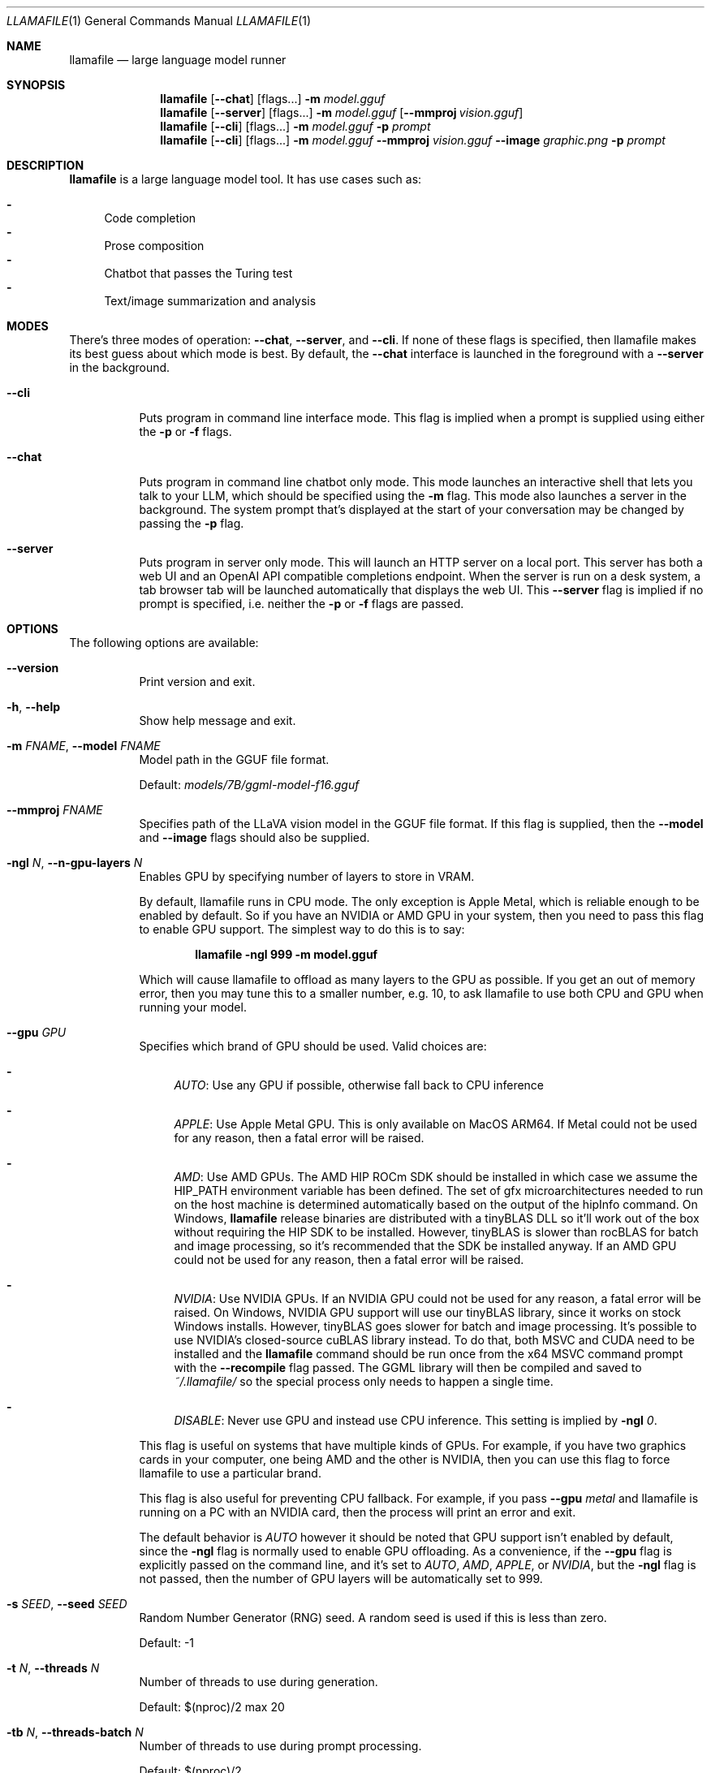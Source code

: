 .Dd October 12, 2024
.Dt LLAMAFILE 1
.Os Mozilla Ocho
.Sh NAME
.Nm llamafile
.Nd large language model runner
.Sh SYNOPSIS
.Nm
.Op Fl Fl chat
.Op flags...
.Fl m Ar model.gguf
.Nm
.Op Fl Fl server
.Op flags...
.Fl m Ar model.gguf
.Op Fl Fl mmproj Ar vision.gguf
.Nm
.Op Fl Fl cli
.Op flags...
.Fl m Ar model.gguf
.Fl p Ar prompt
.Nm
.Op Fl Fl cli
.Op flags...
.Fl m Ar model.gguf
.Fl Fl mmproj Ar vision.gguf
.Fl Fl image Ar graphic.png
.Fl p Ar prompt
.Sh DESCRIPTION
.Nm
is a large language model tool. It has use cases such as:
.Pp
.Bl -dash -compact
.It
Code completion
.It
Prose composition
.It
Chatbot that passes the Turing test
.It
Text/image summarization and analysis
.El
.Sh MODES
.Pp
There's three modes of operation:
.Fl Fl chat ,
.Fl Fl server ,
and
.Fl Fl cli .
If none of these flags is specified, then llamafile makes its best guess
about which mode is best. By default, the
.Fl Fl chat
interface is launched in the foreground with a
.Fl Fl server
in the background.
.Bl -tag -width indent
.It Fl Fl cli
Puts program in command line interface mode. This flag is implied when a
prompt is supplied using either the
.Fl p
or
.Fl f
flags.
.It Fl Fl chat
Puts program in command line chatbot only mode. This mode launches an
interactive shell that lets you talk to your LLM, which should be
specified using the
.Fl m
flag. This mode also launches a server in the background. The system
prompt that's displayed at the start of your conversation may be changed
by passing the
.Fl p
flag.
.It Fl Fl server
Puts program in server only mode. This will launch an HTTP server on a
local port. This server has both a web UI and an OpenAI API compatible
completions endpoint. When the server is run on a desk system, a tab
browser tab will be launched automatically that displays the web UI.
This
.Fl Fl server
flag is implied if no prompt is specified, i.e. neither the
.Fl p
or
.Fl f
flags are passed.
.El
.Sh OPTIONS
.Pp
The following options are available:
.Bl -tag -width indent
.It Fl Fl version
Print version and exit.
.It Fl h , Fl Fl help
Show help message and exit.
.It Fl m Ar FNAME , Fl Fl model Ar FNAME
Model path in the GGUF file format.
.Pp
Default:
.Pa models/7B/ggml-model-f16.gguf
.It Fl Fl mmproj Ar FNAME
Specifies path of the LLaVA vision model in the GGUF file format. If
this flag is supplied, then the
.Fl Fl model
and
.Fl Fl image
flags should also be supplied.
.It Fl ngl Ar N , Fl Fl n-gpu-layers Ar N
Enables GPU by specifying number of layers to store in VRAM.
.Pp
By default, llamafile runs in CPU mode. The only exception is Apple
Metal, which is reliable enough to be enabled by default. So if you have
an NVIDIA or AMD GPU in your system, then you need to pass this flag to
enable GPU support. The simplest way to do this is to say:
.Pp
.Dl "llamafile -ngl 999 -m model.gguf"
.Pp
Which will cause llamafile to offload as many layers to the GPU as
possible. If you get an out of memory error, then you may tune this to a
smaller number, e.g. 10, to ask llamafile to use both CPU and GPU when
running your model.
.It Fl Fl gpu Ar GPU
Specifies which brand of GPU should be used. Valid choices are:
.Pp
.Bl -dash
.It
.Ar AUTO :
Use any GPU if possible, otherwise fall back to CPU inference
.It
.Ar APPLE :
Use Apple Metal GPU. This is only available on MacOS ARM64. If Metal
could not be used for any reason, then a fatal error will be raised.
.It
.Ar AMD :
Use AMD GPUs. The AMD HIP ROCm SDK should be installed in which case we
assume the HIP_PATH environment variable has been defined. The set of
gfx microarchitectures needed to run on the host machine is determined
automatically based on the output of the hipInfo command. On Windows,
.Nm
release binaries are distributed with a tinyBLAS DLL so it'll work out
of the box without requiring the HIP SDK to be installed. However,
tinyBLAS is slower than rocBLAS for batch and image processing, so it's
recommended that the SDK be installed anyway. If an AMD GPU could not be
used for any reason, then a fatal error will be raised.
.It
.Ar NVIDIA :
Use NVIDIA GPUs. If an NVIDIA GPU could not be used for any reason, a
fatal error will be raised. On Windows, NVIDIA GPU support will use our
tinyBLAS library, since it works on stock Windows installs. However,
tinyBLAS goes slower for batch and image processing. It's possible to
use NVIDIA's closed-source cuBLAS library instead. To do that, both MSVC
and CUDA need to be installed and the
.Nm
command should be run once from the x64 MSVC command prompt with the
.Fl Fl recompile
flag passed. The GGML library will then be compiled and saved to
.Pa ~/.llamafile/
so the special process only needs to happen a single time.
.It
.Ar DISABLE :
Never use GPU and instead use CPU inference. This setting is implied by
.Fl ngl Ar 0 .
.El
.Pp
This flag is useful on systems that have multiple kinds of GPUs. For
example, if you have two graphics cards in your computer, one being AMD
and the other is NVIDIA, then you can use this flag to force llamafile
to use a particular brand.
.Pp
This flag is also useful for preventing CPU fallback. For example, if
you pass
.Fl Fl gpu Ar metal
and llamafile is running on a PC with an NVIDIA card, then the process
will print an error and exit.
.Pp
The default behavior is
.Ar AUTO
however it should be noted that GPU support isn't enabled by default,
since the
.Fl ngl
flag is normally used to enable GPU offloading. As a convenience, if the
.Fl Fl gpu
flag is explicitly passed on the command line, and it's set to
.Ar AUTO ,
.Ar AMD ,
.Ar APPLE ,
or
.Ar NVIDIA ,
but the
.Fl ngl
flag is not passed, then the number of GPU layers will be automatically
set to 999.
.It Fl s Ar SEED , Fl Fl seed Ar SEED
Random Number Generator (RNG) seed. A random seed is used if this is
less than zero.
.Pp
Default: -1
.It Fl t Ar N , Fl Fl threads Ar N
Number of threads to use during generation.
.Pp
Default: $(nproc)/2 max 20
.It Fl tb Ar N , Fl Fl threads-batch Ar N
Number of threads to use during prompt processing.
.Pp
Default: $(nproc)/2
.It Fl c Ar N , Fl Fl ctx-size Ar N
Sets the maximum context size, in tokens. In
.Fl Fl chat
mode, this value sets a hard limit on how long your conversation can be.
The default is 8192 tokens. If this value is zero, then it'll be set to
the maximum context size the model allows.
.It Fl b Ar N , Fl Fl batch-size Ar N
Set batch size for prompt processing.
.Pp
Default: 2048
.It Fl Fl top-k Ar N
Limits next token selection to K most probable tokens.
.Pp
Top-k sampling is a text generation method that selects the next token
only from the top k most likely tokens predicted by the model. It helps
reduce the risk of generating low-probability or nonsensical tokens, but
it may also limit the diversity of the output. A higher value for top-k
(e.g., 100) will consider more tokens and lead to more diverse text,
while a lower value (e.g., 10) will focus on the most probable tokens
and generate more conservative text.
.Pp
Default: 40
.It Fl Fl top-p Ar N
Limits next token selection to a subset of tokens with a cumulative
probability above a threshold P.
.Pp
Top-p sampling, also known as nucleus sampling, is another text
generation method that selects the next token from a subset of tokens
that together have a cumulative probability of at least p. This method
provides a balance between diversity and quality by considering both the
probabilities of tokens and the number of tokens to sample from. A
higher value for top-p (e.g., 0.95) will lead to more diverse text,
while a lower value (e.g., 0.5) will generate more focused and
conservative text.
.Pp
Default: 0.9
.It Fl Fl min-p Ar N
Sets minimum base probability threshold for token selection.
.Pp
The Min-P sampling method was designed as an alternative to Top-P, and
aims to ensure a balance of quality and variety. The parameter p
represents the minimum probability for a token to be considered,
relative to the probability of the most likely token. For example, with
p=0.05 and the most likely token having a probability of 0.9, logits
with a value less than 0.045 are filtered out.
.Pp
Default: 0.05
.It Fl Fl tfs Ar N
Enables tail free sampling with parameter z.
.Pp
Tail free sampling (TFS) is a text generation technique that aims to
reduce the impact of less likely tokens, which may be less relevant,
less coherent, or nonsensical, on the output. Similar to Top-P it tries
to determine the bulk of the most likely tokens dynamically. But TFS
filters out logits based on the second derivative of their
probabilities. Adding tokens is stopped after the sum of the second
derivatives reaches the parameter z. In short: TFS looks how quickly the
probabilities of the tokens decrease and cuts off the tail of unlikely
tokens using the parameter z. Typical values for z are in the range of
0.9 to 0.95. A value of 1.0 would include all tokens, and thus disables
the effect of TFS.
.Pp
Default: 1.0 (which means disabled)
.It Fl Fl typical Ar N
Enables locally typical sampling with parameter p.
.Pp
Locally typical sampling promotes the generation of contextually
coherent and diverse text by sampling tokens that are typical or
expected based on the surrounding context. By setting the parameter p
between 0 and 1, you can control the balance between producing text that
is locally coherent and diverse. A value closer to 1 will promote more
contextually coherent tokens, while a value closer to 0 will promote
more diverse tokens. A value equal to 1 disables locally typical
sampling.
.Pp
Default: 1.0 (which means disabled)
.It Fl Fl repeat-penalty Ar N
Controls repetition of token sequences in generated text.
.Pp
This can help prevent the model from generating repetitive or monotonous
text. A higher value (e.g., 1.5) will penalize repetitions more
strongly, while a lower value (e.g., 0.9) will be more lenient.
.Pp
Default: 1.1
.It Fl Fl repeat-last-n Ar N
Last n tokens to consider for penalizing repetition.
.Pp
This controls the number of tokens in the history to consider for
penalizing repetition. A larger value will look further back in the
generated text to prevent repetitions, while a smaller value will only
consider recent tokens. A value of 0 disables the penalty, and a value
of -1 sets the number of tokens considered equal to the context size.
.Pp
.Bl -dash -compact
.It
0 = disabled
.It
-1 = ctx_size
.El
.Pp
Default: 64
.It Fl Fl no-penalize-nl
Disables penalization of newline tokens when applying the repeat
penalty.
.Pp
This option is particularly useful for generating chat conversations,
dialogues, code, poetry, or any text where newline tokens play a
significant role in structure and formatting. Disabling newline
penalization helps maintain the natural flow and intended formatting in
these specific use cases.
.It Fl Fl presence-penalty Ar N
Repeat alpha presence penalty.
.Pp
.Bl -dash -compact
.It
0.0 = disabled
.El
.Pp
Default: 0.0
.It Fl Fl frequency-penalty Ar N
Repeat alpha frequency penalty.
.Pp
.Bl -dash -compact
.It
0.0 = disabled
.El
.Pp
Default: 0.0
.It Fl Fl mirostat Ar N
Use Mirostat sampling.
.Pp
Mirostat is an algorithm that actively maintains the quality of
generated text within a desired range during text generation. It aims to
strike a balance between coherence and diversity, avoiding low-quality
output caused by excessive repetition (boredom traps) or incoherence
(confusion traps).
.Pp
Using Mirostat causes the Top K, Nucleus, Tail Free and Locally Typical
samplers parameter to be ignored if used.
.Pp
.Bl -dash -compact
.It
0 = disabled
.It
1 = Mirostat
.It
2 = Mirostat 2.0
.El
.Pp
Default: 0
.It Fl Fl mirostat-lr Ar N
Sets the Mirostat learning rate (eta).
.Pp
The learning rate influences how quickly the algorithm responds to
feedback from the generated text. A lower learning rate will result in
slower adjustments, while a higher learning rate will make the algorithm
more responsive.
.Pp
Default: 0.1
.It Fl Fl mirostat-ent Ar N
Sets the Mirostat target entropy (tau).
.Pp
This represents the desired perplexity value for the generated text.
Adjusting the target entropy allows you to control the balance between
coherence and diversity in the generated text. A lower value will result
in more focused and coherent text, while a higher value will lead to
more diverse and potentially less coherent text.
.Pp
Default: 5.0
.It Fl l Ar TOKEN_ID(+/-)BIAS , Fl Fl logit-bias Ar TOKEN_ID(+/-)BIAS
Modifies the likelihood of token appearing in the completion, i.e.
.Fl Fl logit-bias Ar 15043+1
to increase likelihood of token
.Ar ' Hello' ,
or
.Fl Fl logit-bias Ar 15043-1
to decrease likelihood of token
.Ar ' Hello' .
.It Fl Fl cfg-negative-prompt Ar PROMPT
Negative prompt to use for guidance..
.Pp
Default: empty
.It Fl Fl cfg-negative-prompt-file Ar FNAME
Negative prompt file to use for guidance.
.Pp
Default: empty
.It Fl Fl cfg-scale Ar N
Strength of guidance.
.Pp
.Bl -dash -compact
.It
1.0 = disable
.El
.Pp
Default: 1.0
.It Fl Fl rope-scaling Ar {none,linear,yarn}
RoPE frequency scaling method, defaults to linear unless specified by the model
.It Fl Fl rope-scale Ar N
RoPE context scaling factor, expands context by a factor of
.Ar N
where
.Ar N
is the linear scaling factor used by the fine-tuned model. Some
fine-tuned models have extended the context length by scaling RoPE. For
example, if the original pre-trained model have a context length (max
sequence length) of 4096 (4k) and the fine-tuned model have 32k. That is
a scaling factor of 8, and should work by setting the above
.Fl Fl ctx-size
to 32768 (32k) and
.Fl Fl rope-scale
to 8.
.It Fl Fl rope-freq-base Ar N
RoPE base frequency, used by NTK-aware scaling.
.Pp
Default: loaded from model
.It Fl Fl rope-freq-scale Ar N
RoPE frequency scaling factor, expands context by a factor of 1/N
.It Fl Fl yarn-orig-ctx Ar N
YaRN: original context size of model.
.Pp
Default: 0 = model training context size
.It Fl Fl yarn-ext-factor Ar N
YaRN: extrapolation mix factor.
.Pp
.Bl -dash -compact
.It
0.0 = full interpolation
.El
.Pp
Default: 1.0
.It Fl Fl yarn-attn-factor Ar N
YaRN: scale sqrt(t) or attention magnitude.
.Pp
Default: 1.0
.It Fl Fl yarn-beta-slow Ar N
YaRN: high correction dim or alpha.
.Pp
Default: 1.0
.It Fl Fl yarn-beta-fast Ar N
YaRN: low correction dim or beta.
.Pp
Default: 32.0
.It Fl Fl temp Ar N
Adjust the randomness of the generated text.
.Pp
Temperature is a hyperparameter that controls the randomness of the
generated text. It affects the probability distribution of the model's
output tokens. A higher temperature (e.g., 1.5) makes the output more
random and creative, while a lower temperature (e.g., 0.5) makes the
output more focused, deterministic, and conservative. The default value
is 0.8, which provides a balance between randomness and determinism. At
the extreme, a temperature of 0 will always pick the most likely next
token, leading to identical outputs in each run.
.Pp
Default: 0.8 in cli and server mode, and 0.0 in chat mode
.It Fl Fl logits-all
Return logits for all tokens in the batch.
.Pp
Default: disabled
.It Fl ns Ar N , Fl Fl sequences Ar N
Number of sequences to decode.
.Pp
Default: 1
.It Fl pa Ar N , Fl Fl p-accept Ar N
speculative decoding accept probability.
.Pp
Default: 0.5
.It Fl ps Ar N , Fl Fl p-split Ar N
Speculative decoding split probability.
.Pp
Default: 0.1
.It Fl Fl mlock
Force system to keep model in RAM rather than swapping or compressing.
.It Fl Fl no-mmap
Do not memory-map model (slower load but may reduce pageouts if not using mlock).
.It Fl Fl numa
Attempt optimizations that help on some NUMA systems if run without this previously, it is recommended to drop the system page cache before using this. See https://github.com/ggerganov/llama.cpp/issues/1437.
.It Fl Fl recompile
Force GPU support to be recompiled at runtime if possible.
.It Fl Fl nocompile
Never compile GPU support at runtime.
.Pp
If the appropriate DSO file already exists under
.Pa ~/.llamafile/
then it'll be linked as-is without question. If a prebuilt DSO is
present in the PKZIP content of the executable, then it'll be extracted
and linked if possible. Otherwise,
.Nm
will skip any attempt to compile GPU support and simply fall back to
using CPU inference.
.It Fl sm Ar SPLIT_MODE , Fl Fl split-mode Ar SPLIT_MODE
How to split the model across multiple GPUs, one of:
.Bl -dash -compact
.It
none: use one GPU only
.It
layer (default): split layers and KV across GPUs
.It
row: split rows across GPUs
.El
.It Fl ts Ar SPLIT , Fl Fl tensor-split Ar SPLIT
When using multiple GPUs this option controls how large tensors should
be split across all GPUs.
.Ar SPLIT
is a comma-separated list of non-negative values that assigns the
proportion of data that each GPU should get in order. For example,
\[dq]3,2\[dq] will assign 60% of the data to GPU 0 and 40% to GPU 1. By
default the data is split in proportion to VRAM but this may not be
optimal for performance. Requires cuBLAS.
How to split tensors across multiple GPUs, comma-separated list of
proportions, e.g. 3,1
.It Fl mg Ar i , Fl Fl main-gpu Ar i
The GPU to use for scratch and small tensors.
.It Fl Fl verbose-prompt
Print prompt before generation.
.It Fl Fl lora Ar FNAME
Apply LoRA adapter (implies
.Fl Fl no-mmap )
.It Fl Fl lora-scaled Ar FNAME Ar S
Apply LoRA adapter with user defined scaling S (implies
.Fl Fl no-mmap )
.It Fl Fl lora-base Ar FNAME
Optional model to use as a base for the layers modified by the LoRA adapter
.It Fl Fl unsecure
Disables pledge() sandboxing on Linux and OpenBSD.
.It Fl Fl samplers
Samplers that will be used for generation in the order, separated by
semicolon, for example: top_k;tfs;typical;top_p;min_p;temp
.It Fl Fl samplers-seq
Simplified sequence for samplers that will be used.
.It Fl dkvc , Fl Fl dump-kv-cache
Verbose print of the KV cache.
.It Fl nkvo , Fl Fl no-kv-offload
Disable KV offload.
.It Fl gan Ar N , Fl Fl grp-attn-n Ar N
Group-attention factor.
.Pp
Default: 1
.It Fl gaw Ar N , Fl Fl grp-attn-w Ar N
Group-attention width.
.Pp
Default: 512
.It Fl bf Ar FNAME , Fl Fl binary-file Ar FNAME
Binary file containing multiple choice tasks.
.It Fl Fl multiple-choice
Compute multiple choice score over random tasks from datafile supplied
by the
.Fl f
flag.
.It Fl Fl multiple-choice-tasks Ar N
Number of tasks to use when computing the multiple choice score.
.Pp
Default: 0
.It Fl Fl kl-divergence
Computes KL-divergence to logits provided via the
.Fl Fl kl-divergence-base
flag.
.It Fl Fl save-all-logits Ar FNAME , Fl Fl kl-divergence-base Ar FNAME
Save logits to filename.
.It Fl ptc Ar N , Fl Fl print-token-count Ar N
Print token count every
.Ar N
tokens.
.Pp
Default: -1
.It Fl Fl pooling Ar KIND
Specifies pooling type for embeddings. This may be one of:
.Pp
.Bl -dash -compact
.It
none
.It
mean
.It
cls
.El
.Pp
The model default is used if unspecified.
.El
.Sh CHAT OPTIONS
The following options may be specified when
.Nm
is running in
.Fl Fl chat
mode.
.Bl -tag -width indent
.It Fl p Ar STRING , Fl Fl prompt Ar STRING
Specifies system prompt.
.Pp
The system prompt is used to give instructions to the LLM at the
beginning of the conversation. For many model architectures, this is
done under a special role. The system prompt also gets special treatment
when managing the context window. For example, the /clear command will
erase everything except the system prompt, and the /forget command will
erase the oldest chat message that isn't the system prompt.
.Pp
For example:
.Pp
.Dl "llamafile --chat -m model.gguf -p \[dq]You are Mosaic's Godzilla.\[dq]"
.Pp
may be used to instruct your llamafile to roleplay as Mozilla.
.It Fl f Ar FNAME , Fl Fl file Ar FNAME
Uses content of file as system prompt.
.It Fl Fl no-display-prompt , Fl Fl silent-prompt
Suppress printing of system prompt at beginning of conversation.
.It Fl Fl nologo
Disables printing the llamafile logo during chatbot startup.
.It Fl Fl ascii
This flag may be used in
.Fl Fl chat
mode to print the llamafile logo in ASCII rather than UNICODE.
.It Fl Fl verbose
Enables verbose logger output in chatbot. This can be helpful for
troubleshooting issues.
.El
.Sh CLI OPTIONS
The following options may be specified when
.Nm
is running in
.Fl Fl cli
mode.
.Bl -tag -width indent
.It Fl p Ar STRING , Fl Fl prompt Ar STRING
Prompt to start text generation. Your LLM works by auto-completing this
text. For example:
.Pp
.Dl "llamafile -m model.gguf -p \[dq]four score and\[dq]"
.Pp
Stands a pretty good chance of printing Lincoln's Gettysburg Address.
Prompts can take on a structured format too. Depending on how your model
was trained, it may specify in its docs an instruction notation. With
some models that might be:
.Pp
.Dl "llamafile -p \[dq][INST]Summarize this: $(cat file)[/INST]\[dq]"
.Pp
In most cases, simply colons and newlines will work too:
.Pp
.Dl "llamafile -e -p \[dq]User: What is best in life?\[rs]nAssistant:\[dq]"
.Pp
.It Fl f Ar FNAME , Fl Fl file Ar FNAME
Prompt file to start generation.
.It Fl n Ar N , Fl Fl n-predict Ar N
Sets number of tokens to predict when generating text.
.Pp
This option controls the number of tokens the model generates in
response to the input prompt. By adjusting this value, you can influence
the length of the generated text. A higher value will result in longer
text, while a lower value will produce shorter text.
.Pp
A value of -1 will enable infinite text generation, even though we have
a finite context window. When the context window is full, some of the
earlier tokens (half of the tokens after
.Fl Fl n-keep )
will be discarded. The context must then be re-evaluated before
generation can resume. On large models and/or large context windows,
this will result in significant pause in output.
.Pp
If the pause is undesirable, a value of -2 will stop generation
immediately when the context is filled.
.Pp
It is important to note that the generated text may be shorter than the
specified number of tokens if an End-of-Sequence (EOS) token or a
reverse prompt is encountered. In interactive mode text generation will
pause and control will be returned to the user. In non-interactive mode,
the program will end. In both cases, the text generation may stop before
reaching the specified `n-predict` value. If you want the model to keep
going without ever producing End-of-Sequence on its own, you can use the
.Fl Fl ignore-eos
parameter.
.Pp
.Bl -dash -compact
.It
-1 = infinity
.It
-2 = until context filled
.El
.Pp
Default: -1
.It Fl Fl simple-io
Use basic IO for better compatibility in subprocesses and limited consoles.
.It Fl cml , Fl Fl chatml
Run in chatml mode (use with ChatML-compatible models)
.It Fl e , Fl Fl escape
Process prompt escapes sequences (\[rs]n, \[rs]r, \[rs]t, \[rs]\[aa], \[rs]\[dq], \[rs]\[rs])
.It Fl Fl grammar Ar GRAMMAR
BNF-like grammar to constrain which tokens may be selected when
generating text. For example, the grammar:
.Pp
.Dl "root ::= \[dq]yes\[dq] | \[dq]no\[dq]"
.Pp
will force the LLM to only output yes or no before exiting. This is
useful for shell scripts when the
.Fl Fl no-display-prompt
flag is also supplied.
.It Fl Fl grammar-file Ar FNAME
File to read grammar from.
.It Fl Fl fast
Put llamafile into fast math mode. This disables algorithms that reduce
floating point rounding, e.g. Kahan summation, and certain functions
like expf() will be vectorized but handle underflows less gracefully.
It's unspecified whether llamafile runs in fast or precise math mode
when neither flag is specified.
.It Fl Fl precise
Put llamafile into precise math mode. This enables algorithms that
reduce floating point rounding, e.g. Kahan summation, and certain
functions like expf() will always handle subnormals correctly. It's
unspecified whether llamafile runs in fast or precise math mode when
neither flag is specified.
.It Fl Fl trap
Put llamafile into math trapping mode. When floating point exceptions
occur, such as NaNs, overflow, and divide by zero, llamafile will print
a warning to the console. This warning will include a C++ backtrace the
first time an exception is trapped. The op graph will also be dumped to
a file, and llamafile will report the specific op where the exception
occurred. This is useful for troubleshooting when reporting issues.
USing this feature will disable sandboxing. Math trapping is only
possible if your CPU supports it. That is generally the case on AMD64,
however it's less common on ARM64.
.It Fl Fl prompt-cache Ar FNAME
File to cache prompt state for faster startup.
.Pp
Default: none
.It Fl fa Ar FNAME , Fl Fl flash-attn
Enable Flash Attention. This is a mathematical shortcut that can speed
up inference for certain models. This feature is still under active
development.
.It Fl Fl prompt-cache-all
If specified, saves user input and generations to cache as well. Not supported with
.Fl Fl interactive
or other interactive options.
.It Fl Fl prompt-cache-ro
If specified, uses the prompt cache but does not update it.
.It Fl Fl random-prompt
Start with a randomized prompt.
.It Fl Fl image Ar IMAGE_FILE
Path to an image file. This should be used with multimodal models.
Alternatively, it's possible to embed an image directly into the prompt
instead; in which case, it must be base64 encoded into an HTML img tag
URL with the image/jpeg MIME type. See also the
.Fl Fl mmproj
flag for supplying the vision model.
.It Fl i , Fl Fl interactive
Run the program in interactive mode, allowing users to engage in
real-time conversations or provide specific instructions to the model.
.It Fl Fl interactive-first
Run the program in interactive mode and immediately wait for user input
before starting the text generation.
.It Fl ins , Fl Fl instruct
Run the program in instruction mode, which is specifically designed to
work with Alpaca models that excel in completing tasks based on user
instructions.
.Pp
Technical details: The user's input is internally prefixed with the
reverse prompt (or \[dq]### Instruction:\[dq] as the default), and
followed by \[dq]### Response:\[dq] (except if you just press Return
without any input, to keep generating a longer response).
.Pp
By understanding and utilizing these interaction options, you can create
engaging and dynamic experiences with the LLaMA models, tailoring the
text generation process to your specific needs.
.It Fl r Ar PROMPT , Fl Fl reverse-prompt Ar PROMPT
Specify one or multiple reverse prompts to pause text generation and
switch to interactive mode. For example,
.Fl r Ar \[dq]User:\[dq]
can be used to jump back into the conversation whenever it's the user's
turn to speak. This helps create a more interactive and conversational
experience. However, the reverse prompt doesn't work when it ends with a
space. To overcome this limitation, you can use the
.Fl Fl in-prefix
flag to add a space or any other characters after the reverse prompt.
.It Fl Fl color
Enable colorized output to differentiate visually distinguishing between
prompts, user input, and generated text.
.It Fl Fl no-display-prompt , Fl Fl silent-prompt
Don't echo the prompt itself to standard output.
.It Fl Fl keep Ar N
Specifies number of tokens to keep from the initial prompt. The default
is -1 which means all tokens.
.It Fl Fl multiline-input
Allows you to write or paste multiple lines without ending each in '\[rs]'.
.It Fl Fl cont-batching
Enables continuous batching, a.k.a. dynamic batching.
is -1 which means all tokens.
.It Fl Fl embedding
In CLI mode, the embedding flag may be use to print embeddings to
standard output. By default, embeddings are computed over a whole
prompt. However the
.Fl Fl multiline
flag may be passed, to have a separate embeddings array computed for
each line of text in the prompt. In multiline mode, each embedding array
will be printed on its own line to standard output, where individual
floats are separated by space. If both the
.Fl Fl multiline-input
and
.Fl Fl interactive
flags are passed, then a pretty-printed summary of embeddings along with
a cosine similarity matrix will be printed to the terminal.
.It Fl Fl ignore-eos
Ignore end of stream token and continue generating (implies
.Fl Fl logit-bias Ar 2-inf )
.It Fl Fl keep Ar N
This flag allows users to retain the original prompt when the model runs
out of context, ensuring a connection to the initial instruction or
conversation topic is maintained, where
.Ar N
is the number of tokens from the initial prompt to retain when the model
resets its internal context.
.Pp
.Bl -dash -compact
.It
0 = no tokens are kept from initial prompt
.It
-1 = retain all tokens from initial prompt
.El
.Pp
Default: 0
.It Fl Fl in-prefix-bos
Prefix BOS to user inputs, preceding the
.Fl Fl in-prefix
string.
.It Fl Fl in-prefix Ar STRING
This flag is used to add a prefix to your input, primarily, this is used
to insert a space after the reverse prompt. Here's an example of how to
use the
.Fl Fl in-prefix
flag in conjunction with the
.Fl Fl reverse-prompt
flag:
.Pp
.Dl "./main -r \[dq]User:\[dq] --in-prefix \[dq] \[dq]"
.Pp
Default: empty
.It Fl Fl in-suffix Ar STRING
This flag is used to add a suffix after your input. This is useful for
adding an \[dq]Assistant:\[dq] prompt after the user's input. It's added
after the new-line character (\[rs]n) that's automatically added to the
end of the user's input. Here's an example of how to use the
.Fl Fl in-suffix
flag in conjunction with the
.Fl Fl reverse-prompt
flag:
.Pp
.Dl "./main -r \[dq]User:\[dq] --in-prefix \[dq] \[dq] --in-suffix \[dq]Assistant:\[dq]"
.Pp
Default: empty
.El
.Sh SERVER OPTIONS
The following options may be specified when
.Nm
is running in
.Fl Fl server
mode.
.Bl -tag -width indent
.It Fl Fl port Ar PORT
Port to listen
.Pp
Default: 8080
.It Fl Fl host Ar IPADDR
IP address to listen.
.Pp
Default: 127.0.0.1
.It Fl to Ar N , Fl Fl timeout Ar N
Server read/write timeout in seconds.
.Pp
Default: 600
.It Fl np Ar N , Fl Fl parallel Ar N
Number of slots for process requests.
.Pp
Default: 1
.It Fl cb , Fl Fl cont-batching
Enable continuous batching (a.k.a dynamic batching).
.Pp
Default: disabled
.It Fl spf Ar FNAME , Fl Fl system-prompt-file Ar FNAME
Set a file to load a system prompt (initial prompt of all slots), this
is useful for chat applications.
.It Fl a Ar ALIAS , Fl Fl alias Ar ALIAS
Set an alias for the model. This will be added as the
.Ar model
field in completion responses.
.It Fl Fl path Ar PUBLIC_PATH
Path from which to serve static files.
.Pp
Default:
.Pa /zip/llama.cpp/server/public
.It Fl Fl url-prefix Ar PREFIX
Specify a URL prefix (subdirectory) under which the API will be served, e.g. /llamafile
.Pp
Default:
.Pa /
.It Fl Fl nobrowser
Do not attempt to open a web browser tab at startup.
.It Fl gan Ar N , Fl Fl grp-attn-n Ar N
Set the group attention factor to extend context size through
self-extend. The default value is
.Ar 1
which means disabled. This flag is used together with
.Fl Fl grp-attn-w .
.It Fl gaw Ar N , Fl Fl grp-attn-w Ar N
Set the group attention width to extend context size through
self-extend. The default value is
.Ar 512 .
This flag is used together with
.Fl Fl grp-attn-n .
.El
.Sh LOG OPTIONS
The following log options are available:
.Bl -tag -width indent
.It Fl ld Ar LOGDIR , Fl Fl logdir Ar LOGDIR
Path under which to save YAML logs (no logging if unset)
.It Fl Fl log-test
Run simple logging test
.It Fl Fl log-disable
Disable trace logs
.It Fl Fl log-enable
Enable trace logs
.It Fl Fl log-file
Specify a log filename (without extension)
.It Fl Fl log-new
Create a separate new log file on start. Each log file will have unique name:
.Fa <name>.<ID>.log
.It Fl Fl log-append
Don't truncate the old log file.
.El
.Sh EXAMPLES
Here's an example of how to run llama.cpp's built-in HTTP server. This
example uses LLaVA v1.5-7B, a multimodal LLM that works with llama.cpp's
recently-added support for image inputs.
.Bd -literal -offset indent
llamafile \[rs]
  -m llava-v1.5-7b-Q8_0.gguf \[rs]
  --mmproj llava-v1.5-7b-mmproj-Q8_0.gguf \[rs]
  --host 0.0.0.0
.Ed
.Pp
Here's an example of how to generate code for a libc function using the
llama.cpp command line interface, utilizing WizardCoder-Python-13B
weights:
.Bd -literal -offset indent
llamafile \[rs]
  -m wizardcoder-python-13b-v1.0.Q8_0.gguf --temp 0 -r '}\[rs]n' -r '\`\`\`\[rs]n' \[rs]
  -e -p '\`\`\`c\[rs]nvoid *memcpy(void *dst, const void *src, size_t size) {\[rs]n'
.Ed
.Pp
Here's a similar example that instead utilizes Mistral-7B-Instruct
weights for prose composition:
.Bd -literal -offset indent
llamafile \[rs]
  -m mistral-7b-instruct-v0.2.Q5_K_M.gguf \[rs]
  -p '[INST]Write a story about llamas[/INST]'
.Ed
.Pp
Here's an example of how llamafile can be used as an interactive chatbot
that lets you query knowledge contained in training data:
.Bd -literal -offset indent
llamafile -m llama-65b-Q5_K.gguf -p '
The following is a conversation between a Researcher and their helpful AI
assistant Digital Athena which is a large language model trained on the
sum of human knowledge.
Researcher: Good morning.
Digital Athena: How can I help you today?
Researcher:' --interactive --color --batch_size 1024 --ctx_size 4096 \[rs]
--keep -1 --temp 0 --mirostat 2 --in-prefix ' ' --interactive-first \[rs]
--in-suffix 'Digital Athena:' --reverse-prompt 'Researcher:'
.Ed
.Pp
Here's an example of how you can use llamafile to summarize HTML URLs:
.Bd -literal -offset indent
(
  echo '[INST]Summarize the following text:'
  links -codepage utf-8 \[rs]
        -force-html \[rs]
        -width 500 \[rs]
        -dump https://www.poetryfoundation.org/poems/48860/the-raven |
    sed 's/   */ /g'
  echo '[/INST]'
) | llamafile \[rs]
      -m mistral-7b-instruct-v0.2.Q5_K_M.gguf \[rs]
      -f /dev/stdin \[rs]
      -c 0 \[rs]
      --temp 0 \[rs]
      -n 500 \[rs]
      --no-display-prompt 2>/dev/null
.Ed
.Pp
Here's how you can use llamafile to describe a jpg/png/gif/bmp image:
.Bd -literal -offset indent
llamafile --temp 0 \[rs]
  --image lemurs.jpg \[rs]
  -m llava-v1.5-7b-Q4_K.gguf \[rs]
  --mmproj llava-v1.5-7b-mmproj-Q4_0.gguf \[rs]
  -e -p '### User: What do you see?\[rs]n### Assistant: ' \[rs]
  --no-display-prompt 2>/dev/null
.Ed
.Pp
If you wanted to write a script to rename all your image files, you
could use the following command to generate a safe filename:
.Bd -literal -offset indent
llamafile --temp 0 \[rs]
    --image ~/Pictures/lemurs.jpg \[rs]
    -m llava-v1.5-7b-Q4_K.gguf \[rs]
    --mmproj llava-v1.5-7b-mmproj-Q4_0.gguf \[rs]
    --grammar 'root ::= [a-z]+ (" " [a-z]+)+' \[rs]
    -e -p '### User: The image has...\[rs]n### Assistant: ' \[rs]
    --no-display-prompt 2>/dev/null |
  sed -e's/ /_/g' -e's/$/.jpg/'
three_baby_lemurs_on_the_back_of_an_adult_lemur.jpg
.Ed
.Pp
Here's an example of how to make an API request to the OpenAI API
compatible completions endpoint when your
.Nm
is running in the background in
.Fl Fl server
mode.
.Bd -literal -offset indent
curl -s http://localhost:8080/v1/chat/completions \[rs]
     -H "Content-Type: application/json" -d '{
  "model": "gpt-3.5-turbo",
  "stream": true,
  "messages": [
    {
      "role": "system",
      "content": "You are a poetic assistant."
    },
    {
      "role": "user",
      "content": "Compose a poem that explains FORTRAN."
    }
  ]
}' | python3 -c '
import json
import sys
json.dump(json.load(sys.stdin), sys.stdout, indent=2)
print()
'
.Ed
.Sh PROTIP
The
.Fl ngl Ar 35
flag needs to be passed in order to use GPUs made by NVIDIA and AMD.
It's not enabled by default since it sometimes needs to be tuned based
on the system hardware and model architecture, in order to achieve
optimal performance, and avoid compromising a shared display.
.Sh SEE ALSO
.Xr llamafile-quantize 1 ,
.Xr llamafile-perplexity 1 ,
.Xr llava-quantize 1 ,
.Xr zipalign 1 ,
.Xr unzip 1
